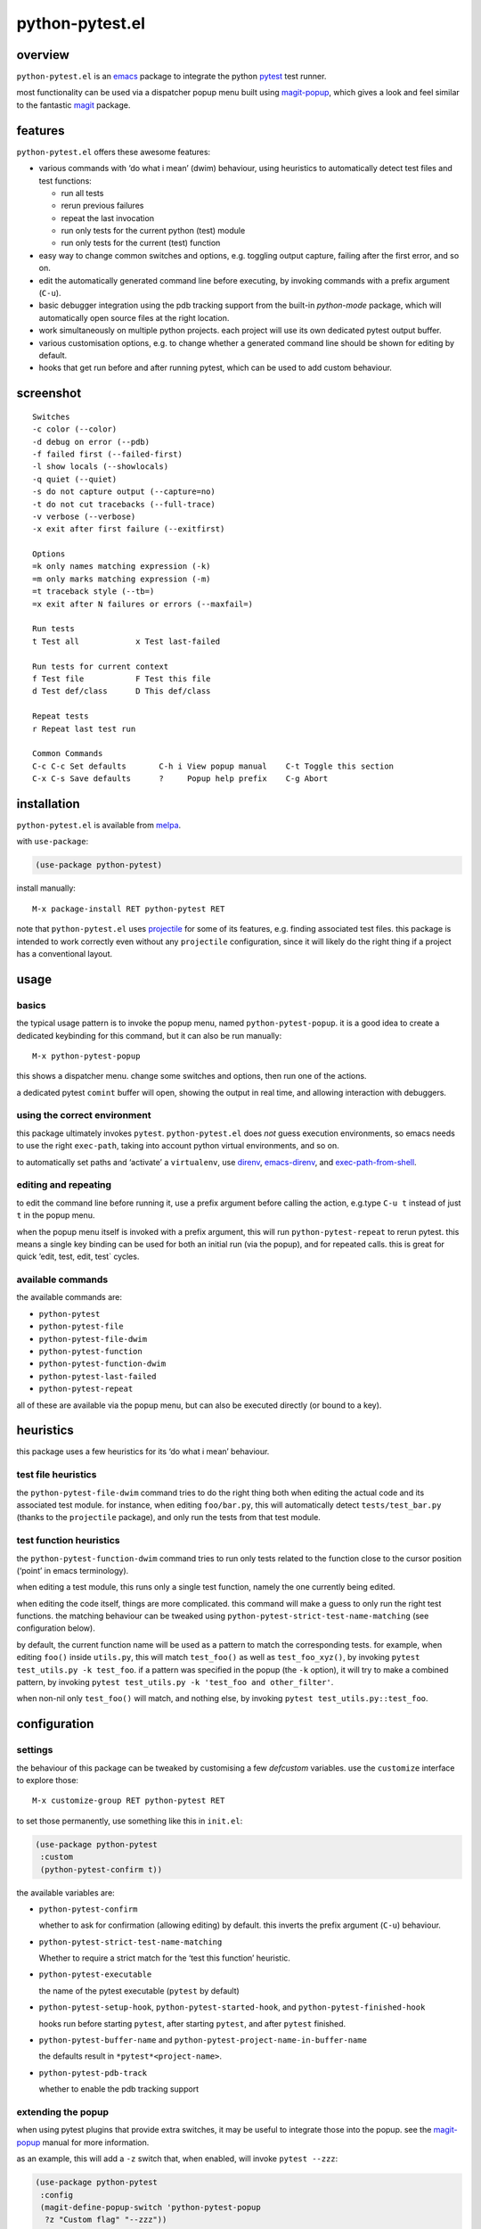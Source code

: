 ================
python-pytest.el
================

.. image:: https://melpa.org/packages/python-pytest-badge.svg
   :alt: melpa badge

.. image:: https://stable.melpa.org/packages/python-pytest-badge.svg
   :alt: melpa stable badge

overview
========

``python-pytest.el`` is an `emacs`__ package
to integrate the python `pytest`__ test runner.

__ https://www.gnu.org/software/emacs/
__ https://pytest.org/

most functionality can be used via
a dispatcher popup menu built using `magit-popup`__,
which gives a look and feel
similar to the fantastic `magit`__ package.

__ https://magit.vc/manual/magit-popup.html
__ https://magit.vc/


features
========

``python-pytest.el`` offers these awesome features:

* various commands with ‘do what i mean’ (dwim) behaviour,
  using heuristics to automatically detect test files and test
  functions:

  * run all tests

  * rerun previous failures

  * repeat the last invocation

  * run only tests for the current python (test) module

  * run only tests for the current (test) function

* easy way to change common switches and options, e.g.
  toggling output capture, failing after the first error,
  and so on.

* edit the automatically generated command line before executing,
  by invoking commands with a prefix argument (``C-u``).

* basic debugger integration using the pdb tracking support
  from the built-in `python-mode` package,
  which will automatically open source files at the right location.

* work simultaneously on multiple python projects.
  each project will use its own dedicated pytest output buffer.

* various customisation options, e.g. to change whether
  a generated command line should be shown for editing by default.

* hooks that get run before and after running pytest,
  which can be used to add custom behaviour.


screenshot
==========

::

  Switches
  -c color (--color)
  -d debug on error (--pdb)
  -f failed first (--failed-first)
  -l show locals (--showlocals)
  -q quiet (--quiet)
  -s do not capture output (--capture=no)
  -t do not cut tracebacks (--full-trace)
  -v verbose (--verbose)
  -x exit after first failure (--exitfirst)

  Options
  =k only names matching expression (-k)
  =m only marks matching expression (-m)
  =t traceback style (--tb=)
  =x exit after N failures or errors (--maxfail=)

  Run tests
  t Test all            x Test last-failed

  Run tests for current context
  f Test file           F Test this file
  d Test def/class      D This def/class

  Repeat tests
  r Repeat last test run

  Common Commands
  C-c C-c Set defaults       C-h i View popup manual    C-t Toggle this section
  C-x C-s Save defaults      ?     Popup help prefix    C-g Abort


installation
============

``python-pytest.el`` is available from `melpa`__.

__ https://melpa.org/#/python-pytest

with ``use-package``:

.. code-block:: elisp

  (use-package python-pytest)

install manually::

  M-x package-install RET python-pytest RET

note that ``python-pytest.el`` uses `projectile`__
for some of its features, e.g. finding associated test files.
this package is intended to work correctly
even without any ``projectile`` configuration,
since it will likely do the right thing
if a project has a conventional layout.

__ https://github.com/bbatsov/projectile


usage
=====

basics
------

the typical usage pattern is to invoke the popup menu,
named ``python-pytest-popup``.
it is a good idea to create a dedicated keybinding for this command,
but it can also be run manually:

::

  M-x python-pytest-popup

this shows a dispatcher menu.
change some switches and options,
then run one of the actions.

a dedicated pytest ``comint`` buffer will open,
showing the output in real time,
and allowing interaction with debuggers.

using the correct environment
-----------------------------

this package ultimately invokes ``pytest``.
``python-pytest.el`` does *not* guess execution environments,
so emacs needs to use the right ``exec-path``,
taking into account python virtual environments, and so on.

to automatically set paths and ‘activate’ a ``virtualenv``,
use `direnv`__, `emacs-direnv`__, and `exec-path-from-shell`__.

__ https://direnv.net/
__ https://github.com/wbolster/emacs-direnv
__ https://github.com/purcell/exec-path-from-shell

editing and repeating
---------------------

to edit the command line before running it,
use a prefix argument before calling the action,
e.g.type ``C-u t`` instead of just ``t`` in the popup menu.

when the popup menu itself is invoked with a prefix argument,
this will run ``python-pytest-repeat`` to rerun pytest.
this means a single key binding can be used for both
an initial run (via the popup), and for repeated calls.
this is great for quick ‘edit, test, edit, test` cycles.

available commands
------------------

the available commands are:

- ``python-pytest``
- ``python-pytest-file``
- ``python-pytest-file-dwim``
- ``python-pytest-function``
- ``python-pytest-function-dwim``
- ``python-pytest-last-failed``
- ``python-pytest-repeat``

all of these are available via the popup menu,
but can also be executed directly (or bound to a key).


heuristics
==========

this package uses a few heuristics for its
‘do what i mean’ behaviour.

test file heuristics
--------------------

the ``python-pytest-file-dwim`` command tries to
do the right thing both when editing the actual code
and its associated test module.
for instance, when editing ``foo/bar.py``,
this will automatically detect ``tests/test_bar.py``
(thanks to the ``projectile`` package),
and only run the tests from that test module.

test function heuristics
------------------------

the ``python-pytest-function-dwim`` command
tries to run only tests related to the function
close to the cursor position
(‘point’ in emacs terminology).

when editing a test module, this runs
only a single test function,
namely the one currently being edited.

when editing the code itself,
things are more complicated.
this command will make a guess
to only run the right test functions.
the matching behaviour can be tweaked using
``python-pytest-strict-test-name-matching``
(see configuration below).

by default, the current function name will be used
as a pattern to match the corresponding tests.
for example, when editing ``foo()`` inside ``utils.py``,
this will match ``test_foo()`` as well as ``test_foo_xyz()``,
by invoking ``pytest test_utils.py -k test_foo``.
if a pattern was specified in the popup (the ``-k`` option),
it will try to make a combined pattern,
by invoking ``pytest test_utils.py -k 'test_foo and other_filter'``.

when non-nil only ``test_foo()`` will match, and nothing else,
by invoking ``pytest test_utils.py::test_foo``.

configuration
=============

settings
--------

the behaviour of this package can be tweaked
by customising a few `defcustom` variables.
use the ``customize`` interface to explore those::

  M-x customize-group RET python-pytest RET

to set those permanently, use something like this in ``init.el``:

.. code-block:: elisp

  (use-package python-pytest
   :custom
   (python-pytest-confirm t))

the available variables are:

- ``python-pytest-confirm``

  whether to ask for confirmation (allowing editing) by default.
  this inverts the prefix argument (``C-u``) behaviour.

- ``python-pytest-strict-test-name-matching``

  Whether to require a strict match for the ‘test this function’ heuristic.

- ``python-pytest-executable``

  the name of the pytest executable (``pytest`` by default)

- ``python-pytest-setup-hook``,
  ``python-pytest-started-hook``, and
  ``python-pytest-finished-hook``

  hooks run before starting ``pytest``, after starting ``pytest``,
  and after ``pytest`` finished.

- ``python-pytest-buffer-name`` and ``python-pytest-project-name-in-buffer-name``

  the defaults result in ``*pytest*<project-name>``.

- ``python-pytest-pdb-track``

  whether to enable the pdb tracking support


extending the popup
-------------------

when using pytest plugins that provide extra switches,
it may be useful to integrate those into the popup.
see the `magit-popup`__ manual for more information.

__ https://magit.vc/manual/magit-popup.html

as an example, this will add a ``-z`` switch that,
when enabled, will invoke ``pytest --zzz``:

.. code-block:: elisp

  (use-package python-pytest
   :config
   (magit-define-popup-switch 'python-pytest-popup
    ?z "Custom flag" "--zzz"))


contributing
============

praise? complaints? bugs? questions? ideas?

please use the github issue tracker.


credits
=======

this package was created by wouter bolsterlee.
i am @wbolster on `github`__ and `twitter`__.

__ https://github.com/wbolster
__ https://twitter.com/wbolster


history
=======

* 0.2.1 (2018-02-22)

  * fix autoloading for ``python-pytest-popup`` command

* 0.2.0 (2018-02-19)

  * now available from melpa
  * more docs
  * various ‘dwim’ improvements
  * renamed and added a few popup flags
  * improved relative path handling
  * improved hooks
  * improved history
  * better shell escaping
  * remember current command in output buffer to make repeating work
  * misc other tweaks and fixes

* 0.1.0 (2018-02-03)

  * initial release


license
=======

*(this is the osi approved 3-clause "new bsd license".)*

copyright 2018 wouter bolsterlee

all rights reserved.

redistribution and use in source and binary forms, with or without
modification, are permitted provided that the following conditions are met:

* redistributions of source code must retain the above copyright notice, this
  list of conditions and the following disclaimer.

* redistributions in binary form must reproduce the above copyright notice, this
  list of conditions and the following disclaimer in the documentation and/or
  other materials provided with the distribution.

* neither the name of the author nor the names of the contributors may be used
  to endorse or promote products derived from this software without specific
  prior written permission.

this software is provided by the copyright holders and contributors "as is" and
any express or implied warranties, including, but not limited to, the implied
warranties of merchantability and fitness for a particular purpose are
disclaimed. in no event shall the copyright holder or contributors be liable
for any direct, indirect, incidental, special, exemplary, or consequential
damages (including, but not limited to, procurement of substitute goods or
services; loss of use, data, or profits; or business interruption) however
caused and on any theory of liability, whether in contract, strict liability,
or tort (including negligence or otherwise) arising in any way out of the use
of this software, even if advised of the possibility of such damage.

